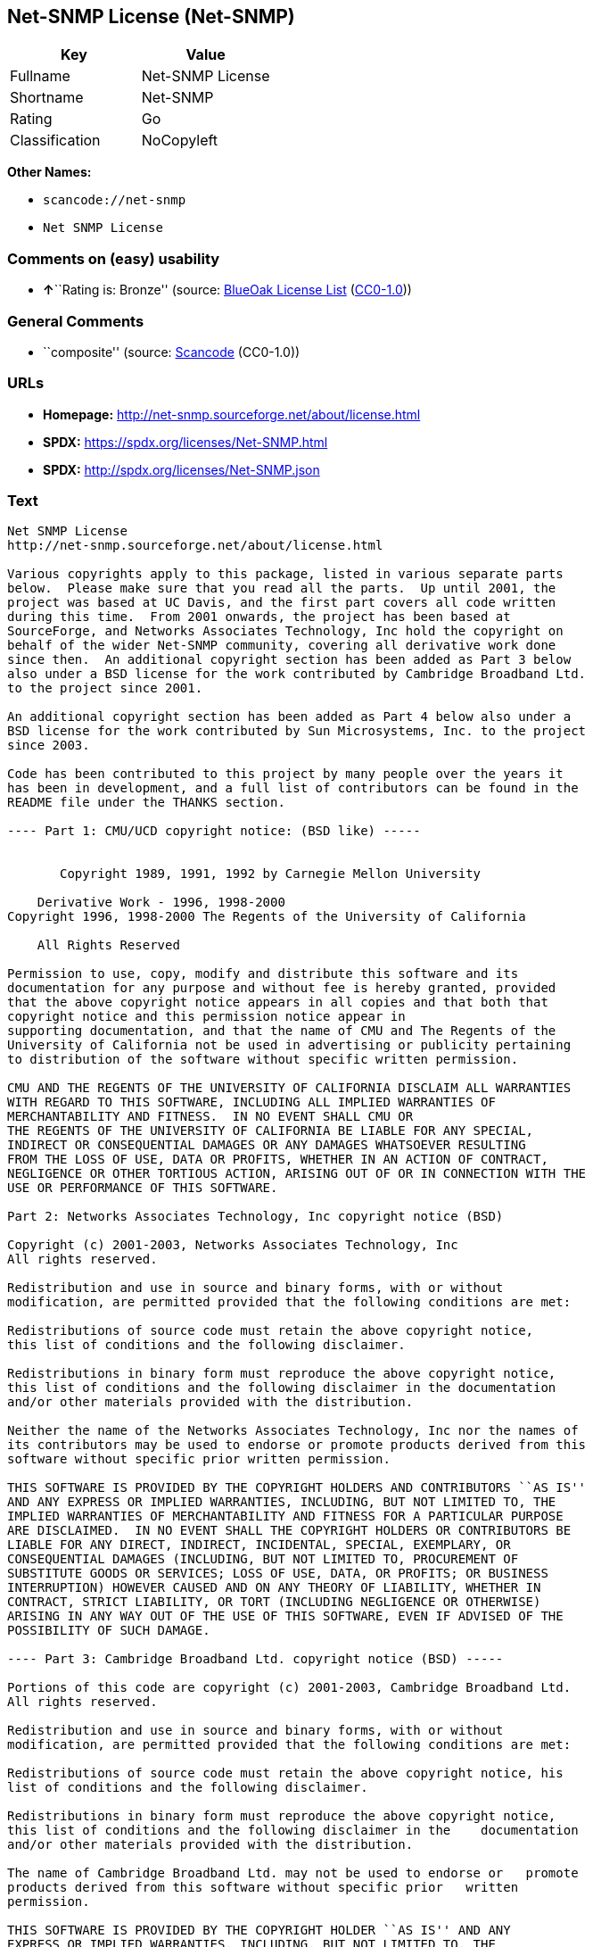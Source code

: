 == Net-SNMP License (Net-SNMP)

[cols=",",options="header",]
|===
|Key |Value
|Fullname |Net-SNMP License
|Shortname |Net-SNMP
|Rating |Go
|Classification |NoCopyleft
|===

*Other Names:*

* `scancode://net-snmp`
* `Net SNMP License`

=== Comments on (easy) usability

* **↑**``Rating is: Bronze'' (source:
https://blueoakcouncil.org/list[BlueOak License List]
(https://raw.githubusercontent.com/blueoakcouncil/blue-oak-list-npm-package/master/LICENSE[CC0-1.0]))

=== General Comments

* ``composite'' (source:
https://github.com/nexB/scancode-toolkit/blob/develop/src/licensedcode/data/licenses/net-snmp.yml[Scancode]
(CC0-1.0))

=== URLs

* *Homepage:* http://net-snmp.sourceforge.net/about/license.html
* *SPDX:* https://spdx.org/licenses/Net-SNMP.html
* *SPDX:* http://spdx.org/licenses/Net-SNMP.json

=== Text

....
Net SNMP License
http://net-snmp.sourceforge.net/about/license.html 

Various copyrights apply to this package, listed in various separate parts 
below.  Please make sure that you read all the parts.  Up until 2001, the 
project was based at UC Davis, and the first part covers all code written 
during this time.  From 2001 onwards, the project has been based at 
SourceForge, and Networks Associates Technology, Inc hold the copyright on 
behalf of the wider Net-SNMP community, covering all derivative work done 
since then.  An additional copyright section has been added as Part 3 below 
also under a BSD license for the work contributed by Cambridge Broadband Ltd. 
to the project since 2001.

An additional copyright section has been added as Part 4 below also under a 
BSD license for the work contributed by Sun Microsystems, Inc. to the project 
since 2003. 
 
Code has been contributed to this project by many people over the years it 
has been in development, and a full list of contributors can be found in the 
README file under the THANKS section. 
 
---- Part 1: CMU/UCD copyright notice: (BSD like) ----- 
 
 
       Copyright 1989, 1991, 1992 by Carnegie Mellon University 
 
    Derivative Work - 1996, 1998-2000 
Copyright 1996, 1998-2000 The Regents of the University of California 
 
    All Rights Reserved 
 
Permission to use, copy, modify and distribute this software and its 
documentation for any purpose and without fee is hereby granted, provided 
that the above copyright notice appears in all copies and that both that 
copyright notice and this permission notice appear in 
supporting documentation, and that the name of CMU and The Regents of the 
University of California not be used in advertising or publicity pertaining 
to distribution of the software without specific written permission. 
 
CMU AND THE REGENTS OF THE UNIVERSITY OF CALIFORNIA DISCLAIM ALL WARRANTIES 
WITH REGARD TO THIS SOFTWARE, INCLUDING ALL IMPLIED WARRANTIES OF 
MERCHANTABILITY AND FITNESS.  IN NO EVENT SHALL CMU OR 
THE REGENTS OF THE UNIVERSITY OF CALIFORNIA BE LIABLE FOR ANY SPECIAL, 
INDIRECT OR CONSEQUENTIAL DAMAGES OR ANY DAMAGES WHATSOEVER RESULTING 
FROM THE LOSS OF USE, DATA OR PROFITS, WHETHER IN AN ACTION OF CONTRACT, 
NEGLIGENCE OR OTHER TORTIOUS ACTION, ARISING OUT OF OR IN CONNECTION WITH THE 
USE OR PERFORMANCE OF THIS SOFTWARE. 
 
Part 2: Networks Associates Technology, Inc copyright notice (BSD)  
 
Copyright (c) 2001-2003, Networks Associates Technology, Inc 
All rights reserved. 
  
Redistribution and use in source and binary forms, with or without 
modification, are permitted provided that the following conditions are met: 
  
Redistributions of source code must retain the above copyright notice, 
this list of conditions and the following disclaimer. 
  
Redistributions in binary form must reproduce the above copyright notice, 
this list of conditions and the following disclaimer in the documentation 
and/or other materials provided with the distribution. 
  
Neither the name of the Networks Associates Technology, Inc nor the names of 
its contributors may be used to endorse or promote products derived from this 
software without specific prior written permission. 
  
THIS SOFTWARE IS PROVIDED BY THE COPYRIGHT HOLDERS AND CONTRIBUTORS ``AS IS'' 
AND ANY EXPRESS OR IMPLIED WARRANTIES, INCLUDING, BUT NOT LIMITED TO, THE 
IMPLIED WARRANTIES OF MERCHANTABILITY AND FITNESS FOR A PARTICULAR PURPOSE 
ARE DISCLAIMED.  IN NO EVENT SHALL THE COPYRIGHT HOLDERS OR CONTRIBUTORS BE 
LIABLE FOR ANY DIRECT, INDIRECT, INCIDENTAL, SPECIAL, EXEMPLARY, OR 
CONSEQUENTIAL DAMAGES (INCLUDING, BUT NOT LIMITED TO, PROCUREMENT OF 
SUBSTITUTE GOODS OR SERVICES; LOSS OF USE, DATA, OR PROFITS; OR BUSINESS 
INTERRUPTION) HOWEVER CAUSED AND ON ANY THEORY OF LIABILITY, WHETHER IN 
CONTRACT, STRICT LIABILITY, OR TORT (INCLUDING NEGLIGENCE OR OTHERWISE) 
ARISING IN ANY WAY OUT OF THE USE OF THIS SOFTWARE, EVEN IF ADVISED OF THE 
POSSIBILITY OF SUCH DAMAGE. 
 
---- Part 3: Cambridge Broadband Ltd. copyright notice (BSD) ----- 
 
Portions of this code are copyright (c) 2001-2003, Cambridge Broadband Ltd. 
All rights reserved. 
  
Redistribution and use in source and binary forms, with or without 
modification, are permitted provided that the following conditions are met: 
  
Redistributions of source code must retain the above copyright notice, his 
list of conditions and the following disclaimer. 
  
Redistributions in binary form must reproduce the above copyright notice, 
this list of conditions and the following disclaimer in the    documentation 
and/or other materials provided with the distribution. 
  
The name of Cambridge Broadband Ltd. may not be used to endorse or   promote 
products derived from this software without specific prior   written 
permission. 
  
THIS SOFTWARE IS PROVIDED BY THE COPYRIGHT HOLDER ``AS IS'' AND ANY 
EXPRESS OR IMPLIED WARRANTIES, INCLUDING, BUT NOT LIMITED TO, THE 
IMPLIED WARRANTIES OF MERCHANTABILITY AND FITNESS FOR A PARTICULAR 
PURPOSE ARE DISCLAIMED.  IN NO EVENT SHALL THE COPYRIGHT HOLDER BE 
LIABLE FOR ANY DIRECT, INDIRECT, INCIDENTAL, SPECIAL, EXEMPLARY, OR 
CONSEQUENTIAL DAMAGES (INCLUDING, BUT NOT LIMITED TO, PROCUREMENT OF 
SUBSTITUTE GOODS OR SERVICES; LOSS OF USE, DATA, OR PROFITS; OR 
BUSINESS INTERRUPTION) HOWEVER CAUSED AND ON ANY THEORY OF LIABILITY, 
WHETHER IN CONTRACT, STRICT LIABILITY, OR TORT (INCLUDING NEGLIGENCE 
OR OTHERWISE) ARISING IN ANY WAY OUT OF THE USE OF THIS SOFTWARE, EVEN 
IF ADVISED OF THE POSSIBILITY OF SUCH DAMAGE. 
 
---- Part 4: Sun Microsystems, Inc. copyright notice (BSD) ----- 
 
Copyright © 2003 Sun Microsystems, Inc., 4150 Network Circle, Santa Clara, 
California 95054, U.S.A. All rights reserved. 
 
Use is subject to license terms below. 
 
This distribution may include materials developed by third parties. 
 
Sun, Sun Microsystems, the Sun logo and Solaris are trademarks or registered 
trademarks of Sun Microsystems, Inc. in the U.S. and other countries. 
 
Redistribution and use in source and binary forms, with or without 
modification, are permitted provided that the following conditions are met: 
 
Redistributions of source code must retain the above copyright notice, this 
list of conditions and the following disclaimer. 
 
Redistributions in binary form must reproduce the above copyright   notice, 
this list of conditions and the following disclaimer in the    documentation 
and/or other materials provided with the distribution. 
 
Neither the name of the Sun Microsystems, Inc. nor the names of its 
contributors may be used to endorse or promote products derived from this 
software without specific prior written permission. 
 
THIS SOFTWARE IS PROVIDED BY THE COPYRIGHT HOLDERS AND CONTRIBUTORS ``AS IS'' 
AND ANY EXPRESS OR IMPLIED WARRANTIES, INCLUDING, BUT NOT LIMITED TO, THE 
IMPLIED WARRANTIES OF MERCHANTABILITY AND FITNESS FOR A PARTICULAR PURPOSE 
ARE DISCLAIMED.  IN NO EVENT SHALL THE COPYRIGHT HOLDERS OR CONTRIBUTORS BE 
LIABLE FOR ANY DIRECT, INDIRECT, INCIDENTAL, SPECIAL, EXEMPLARY, OR 
CONSEQUENTIAL DAMAGES (INCLUDING, BUT NOT LIMITED TO, PROCUREMENT OF 
SUBSTITUTE GOODS OR SERVICES; LOSS OF USE, DATA, OR PROFITS; OR BUSINESS 
INTERRUPTION) HOWEVER CAUSED AND ON ANY THEORY OF LIABILITY, WHETHER IN 
CONTRACT, STRICT LIABILITY, OR TORT (INCLUDING NEGLIGENCE OR OTHERWISE) 
ARISING IN ANY WAY OUT OF THE USE OF THIS SOFTWARE, EVEN IF ADVISED OF THE 
POSSIBILITY OF SUCH DAMAGE. 
 
---- Part 5: Sparta, Inc copyright notice (BSD) ----- 
 
Copyright (c) 2003-2006, Sparta, Inc 
All rights reserved. 
  
Redistribution and use in source and binary forms, with or without 
modification, are permitted provided that the following conditions are met: 
  
Redistributions of source code must retain the above copyright notice,  this 
list of conditions and the following disclaimer. 
  
Redistributions in binary form must reproduce the above copyright   notice, 
this list of conditions and the following disclaimer in the    documentation 
and/or other materials provided with the distribution. 
  
Neither the name of Sparta, Inc nor the names of its contributors may  be 
used to endorse or promote products derived from this software    without 
specific prior written permission. 
  
THIS SOFTWARE IS PROVIDED BY THE COPYRIGHT HOLDERS AND CONTRIBUTORS ``AS IS'' 
AND ANY EXPRESS OR IMPLIED WARRANTIES, INCLUDING, BUT NOT LIMITED TO, THE 
IMPLIED WARRANTIES OF MERCHANTABILITY AND FITNESS FOR A PARTICULAR PURPOSE 
ARE DISCLAIMED.  IN NO EVENT SHALL THE COPYRIGHT HOLDERS OR CONTRIBUTORS BE 
LIABLE FOR ANY DIRECT, INDIRECT, INCIDENTAL, SPECIAL, EXEMPLARY, OR 
CONSEQUENTIAL DAMAGES (INCLUDING, BUT NOT LIMITED TO, PROCUREMENT OF 
SUBSTITUTE GOODS OR SERVICES; LOSS OF USE, DATA, OR PROFITS; OR BUSINESS 
INTERRUPTION) HOWEVER CAUSED AND ON ANY THEORY OF LIABILITY, WHETHER IN 
CONTRACT, STRICT LIABILITY, OR TORT (INCLUDING NEGLIGENCE OR OTHERWISE) 
ARISING IN ANY WAY OUT OF THE USE OF THIS SOFTWARE, EVEN IF ADVISED OF THE 
POSSIBILITY OF SUCH DAMAGE. 
 
---- Part 6: Cisco/BUPTNIC copyright notice (BSD) ----- 
 
Copyright (c) 2004, Cisco, Inc and Information Network Center of Beijing 
University of Posts and Telecommunications. 
All rights reserved. 
  
Redistribution and use in source and binary forms, with or without 
modification, are permitted provided that the following conditions are met: 
  
Redistributions of source code must retain the above copyright notice, this 
list of conditions and the following disclaimer. 
  
Redistributions in binary form must reproduce the above copyright    notice, 
this list of conditions and the following disclaimer in the   documentation 
and/or other materials provided with the distribution. 
  
Neither the name of Cisco, Inc, Beijing University of Posts and 
Telecommunications, nor the names of their contributors may be used to 
endorse or promote products derived from this software without specific prior 
written permission. 
  
THIS SOFTWARE IS PROVIDED BY THE COPYRIGHT HOLDERS AND CONTRIBUTORS ``AS IS'' 
AND ANY EXPRESS OR IMPLIED WARRANTIES, INCLUDING, BUT NOT LIMITED TO, THE 
IMPLIED WARRANTIES OF MERCHANTABILITY AND FITNESS FOR A PARTICULAR PURPOSE 
ARE DISCLAIMED.  IN NO EVENT SHALL THE COPYRIGHT HOLDERS OR CONTRIBUTORS BE 
LIABLE FOR ANY DIRECT, INDIRECT, INCIDENTAL, SPECIAL, EXEMPLARY, OR 
CONSEQUENTIAL DAMAGES (INCLUDING, BUT NOT LIMITED TO, PROCUREMENT OF 
SUBSTITUTE GOODS OR SERVICES; LOSS OF USE, DATA, OR PROFITS; OR BUSINESS 
INTERRUPTION) HOWEVER CAUSED AND ON ANY THEORY OF LIABILITY, WHETHER IN 
CONTRACT, STRICT LIABILITY, OR TORT (INCLUDING NEGLIGENCE OR OTHERWISE) 
ARISING IN ANY WAY OUT OF THE USE OF THIS SOFTWARE, EVEN IF ADVISED OF THE 
POSSIBILITY OF SUCH DAMAGE. 
 
---- Part 7: Fabasoft R&D Software GmbH & Co KG copyright notice (BSD) ----- 
 
Copyright (c) Fabasoft R&D Software GmbH & Co KG, 2003 
oss@fabasoft.com 
Author: Bernhard Penz  
 
Redistribution and use in source and binary forms, with or without 
modification, are permitted provided that the following conditions are met: 
  
Redistributions of source code must retain the above copyright notice, this 
list of conditions and the following disclaimer. 
  
Redistributions in binary form must reproduce the above copyright    notice, 
this list of conditions and the following disclaimer in the   documentation 
and/or other materials provided with the distribution. 
 
The name of Fabasoft R&D Software GmbH & Co KG or any of its subsidiaries, 
brand or product names may not be used to endorse or promote products derived 
from this software without specific prior written permission. 
 
THIS SOFTWARE IS PROVIDED BY THE COPYRIGHT HOLDER ``AS IS'' AND ANY 
EXPRESS OR IMPLIED WARRANTIES, INCLUDING, BUT NOT LIMITED TO, THE 
IMPLIED WARRANTIES OF MERCHANTABILITY AND FITNESS FOR A PARTICULAR 
PURPOSE ARE DISCLAIMED.  IN NO EVENT SHALL THE COPYRIGHT HOLDER BE 
LIABLE FOR ANY DIRECT, INDIRECT, INCIDENTAL, SPECIAL, EXEMPLARY, OR 
CONSEQUENTIAL DAMAGES (INCLUDING, BUT NOT LIMITED TO, PROCUREMENT OF 
SUBSTITUTE GOODS OR SERVICES; LOSS OF USE, DATA, OR PROFITS; OR 
BUSINESS INTERRUPTION) HOWEVER CAUSED AND ON ANY THEORY OF LIABILITY, 
WHETHER IN CONTRACT, STRICT LIABILITY, OR TORT (INCLUDING NEGLIGENCE 
OR OTHERWISE) ARISING IN ANY WAY OUT OF THE USE OF THIS SOFTWARE, EVEN 
IF ADVISED OF THE POSSIBILITY OF SUCH DAMAGE.
....

'''''

=== Raw Data

==== Facts

* LicenseName
* https://blueoakcouncil.org/list[BlueOak License List]
(https://raw.githubusercontent.com/blueoakcouncil/blue-oak-list-npm-package/master/LICENSE[CC0-1.0])
* https://spdx.org/licenses/Net-SNMP.html[SPDX] (all data [in this
repository] is generated)
* https://github.com/nexB/scancode-toolkit/blob/develop/src/licensedcode/data/licenses/net-snmp.yml[Scancode]
(CC0-1.0)

==== Raw JSON

....
{
    "__impliedNames": [
        "Net-SNMP",
        "Net-SNMP License",
        "scancode://net-snmp",
        "Net SNMP License"
    ],
    "__impliedId": "Net-SNMP",
    "__impliedComments": [
        [
            "Scancode",
            [
                "composite"
            ]
        ]
    ],
    "facts": {
        "LicenseName": {
            "implications": {
                "__impliedNames": [
                    "Net-SNMP"
                ],
                "__impliedId": "Net-SNMP"
            },
            "shortname": "Net-SNMP",
            "otherNames": []
        },
        "SPDX": {
            "isSPDXLicenseDeprecated": false,
            "spdxFullName": "Net-SNMP License",
            "spdxDetailsURL": "http://spdx.org/licenses/Net-SNMP.json",
            "_sourceURL": "https://spdx.org/licenses/Net-SNMP.html",
            "spdxLicIsOSIApproved": false,
            "spdxSeeAlso": [
                "http://net-snmp.sourceforge.net/about/license.html"
            ],
            "_implications": {
                "__impliedNames": [
                    "Net-SNMP",
                    "Net-SNMP License"
                ],
                "__impliedId": "Net-SNMP",
                "__isOsiApproved": false,
                "__impliedURLs": [
                    [
                        "SPDX",
                        "http://spdx.org/licenses/Net-SNMP.json"
                    ],
                    [
                        null,
                        "http://net-snmp.sourceforge.net/about/license.html"
                    ]
                ]
            },
            "spdxLicenseId": "Net-SNMP"
        },
        "Scancode": {
            "otherUrls": null,
            "homepageUrl": "http://net-snmp.sourceforge.net/about/license.html",
            "shortName": "Net SNMP License",
            "textUrls": null,
            "text": "Net SNMP License\nhttp://net-snmp.sourceforge.net/about/license.html \n\nVarious copyrights apply to this package, listed in various separate parts \nbelow.  Please make sure that you read all the parts.  Up until 2001, the \nproject was based at UC Davis, and the first part covers all code written \nduring this time.  From 2001 onwards, the project has been based at \nSourceForge, and Networks Associates Technology, Inc hold the copyright on \nbehalf of the wider Net-SNMP community, covering all derivative work done \nsince then.  An additional copyright section has been added as Part 3 below \nalso under a BSD license for the work contributed by Cambridge Broadband Ltd. \nto the project since 2001.\n\nAn additional copyright section has been added as Part 4 below also under a \nBSD license for the work contributed by Sun Microsystems, Inc. to the project \nsince 2003. \n \nCode has been contributed to this project by many people over the years it \nhas been in development, and a full list of contributors can be found in the \nREADME file under the THANKS section. \n \n---- Part 1: CMU/UCD copyright notice: (BSD like) ----- \n \n \n       Copyright 1989, 1991, 1992 by Carnegie Mellon University \n \n    Derivative Work - 1996, 1998-2000 \nCopyright 1996, 1998-2000 The Regents of the University of California \n \n    All Rights Reserved \n \nPermission to use, copy, modify and distribute this software and its \ndocumentation for any purpose and without fee is hereby granted, provided \nthat the above copyright notice appears in all copies and that both that \ncopyright notice and this permission notice appear in \nsupporting documentation, and that the name of CMU and The Regents of the \nUniversity of California not be used in advertising or publicity pertaining \nto distribution of the software without specific written permission. \n \nCMU AND THE REGENTS OF THE UNIVERSITY OF CALIFORNIA DISCLAIM ALL WARRANTIES \nWITH REGARD TO THIS SOFTWARE, INCLUDING ALL IMPLIED WARRANTIES OF \nMERCHANTABILITY AND FITNESS.  IN NO EVENT SHALL CMU OR \nTHE REGENTS OF THE UNIVERSITY OF CALIFORNIA BE LIABLE FOR ANY SPECIAL, \nINDIRECT OR CONSEQUENTIAL DAMAGES OR ANY DAMAGES WHATSOEVER RESULTING \nFROM THE LOSS OF USE, DATA OR PROFITS, WHETHER IN AN ACTION OF CONTRACT, \nNEGLIGENCE OR OTHER TORTIOUS ACTION, ARISING OUT OF OR IN CONNECTION WITH THE \nUSE OR PERFORMANCE OF THIS SOFTWARE. \n \nPart 2: Networks Associates Technology, Inc copyright notice (BSD)  \n \nCopyright (c) 2001-2003, Networks Associates Technology, Inc \nAll rights reserved. \n  \nRedistribution and use in source and binary forms, with or without \nmodification, are permitted provided that the following conditions are met: \n  \nRedistributions of source code must retain the above copyright notice, \nthis list of conditions and the following disclaimer. \n  \nRedistributions in binary form must reproduce the above copyright notice, \nthis list of conditions and the following disclaimer in the documentation \nand/or other materials provided with the distribution. \n  \nNeither the name of the Networks Associates Technology, Inc nor the names of \nits contributors may be used to endorse or promote products derived from this \nsoftware without specific prior written permission. \n  \nTHIS SOFTWARE IS PROVIDED BY THE COPYRIGHT HOLDERS AND CONTRIBUTORS ``AS IS'' \nAND ANY EXPRESS OR IMPLIED WARRANTIES, INCLUDING, BUT NOT LIMITED TO, THE \nIMPLIED WARRANTIES OF MERCHANTABILITY AND FITNESS FOR A PARTICULAR PURPOSE \nARE DISCLAIMED.  IN NO EVENT SHALL THE COPYRIGHT HOLDERS OR CONTRIBUTORS BE \nLIABLE FOR ANY DIRECT, INDIRECT, INCIDENTAL, SPECIAL, EXEMPLARY, OR \nCONSEQUENTIAL DAMAGES (INCLUDING, BUT NOT LIMITED TO, PROCUREMENT OF \nSUBSTITUTE GOODS OR SERVICES; LOSS OF USE, DATA, OR PROFITS; OR BUSINESS \nINTERRUPTION) HOWEVER CAUSED AND ON ANY THEORY OF LIABILITY, WHETHER IN \nCONTRACT, STRICT LIABILITY, OR TORT (INCLUDING NEGLIGENCE OR OTHERWISE) \nARISING IN ANY WAY OUT OF THE USE OF THIS SOFTWARE, EVEN IF ADVISED OF THE \nPOSSIBILITY OF SUCH DAMAGE. \n \n---- Part 3: Cambridge Broadband Ltd. copyright notice (BSD) ----- \n \nPortions of this code are copyright (c) 2001-2003, Cambridge Broadband Ltd. \nAll rights reserved. \n  \nRedistribution and use in source and binary forms, with or without \nmodification, are permitted provided that the following conditions are met: \n  \nRedistributions of source code must retain the above copyright notice, his \nlist of conditions and the following disclaimer. \n  \nRedistributions in binary form must reproduce the above copyright notice, \nthis list of conditions and the following disclaimer in the    documentation \nand/or other materials provided with the distribution. \n  \nThe name of Cambridge Broadband Ltd. may not be used to endorse or   promote \nproducts derived from this software without specific prior   written \npermission. \n  \nTHIS SOFTWARE IS PROVIDED BY THE COPYRIGHT HOLDER ``AS IS'' AND ANY \nEXPRESS OR IMPLIED WARRANTIES, INCLUDING, BUT NOT LIMITED TO, THE \nIMPLIED WARRANTIES OF MERCHANTABILITY AND FITNESS FOR A PARTICULAR \nPURPOSE ARE DISCLAIMED.  IN NO EVENT SHALL THE COPYRIGHT HOLDER BE \nLIABLE FOR ANY DIRECT, INDIRECT, INCIDENTAL, SPECIAL, EXEMPLARY, OR \nCONSEQUENTIAL DAMAGES (INCLUDING, BUT NOT LIMITED TO, PROCUREMENT OF \nSUBSTITUTE GOODS OR SERVICES; LOSS OF USE, DATA, OR PROFITS; OR \nBUSINESS INTERRUPTION) HOWEVER CAUSED AND ON ANY THEORY OF LIABILITY, \nWHETHER IN CONTRACT, STRICT LIABILITY, OR TORT (INCLUDING NEGLIGENCE \nOR OTHERWISE) ARISING IN ANY WAY OUT OF THE USE OF THIS SOFTWARE, EVEN \nIF ADVISED OF THE POSSIBILITY OF SUCH DAMAGE. \n \n---- Part 4: Sun Microsystems, Inc. copyright notice (BSD) ----- \n \nCopyright Â© 2003 Sun Microsystems, Inc., 4150 Network Circle, Santa Clara, \nCalifornia 95054, U.S.A. All rights reserved. \n \nUse is subject to license terms below. \n \nThis distribution may include materials developed by third parties. \n \nSun, Sun Microsystems, the Sun logo and Solaris are trademarks or registered \ntrademarks of Sun Microsystems, Inc. in the U.S. and other countries. \n \nRedistribution and use in source and binary forms, with or without \nmodification, are permitted provided that the following conditions are met: \n \nRedistributions of source code must retain the above copyright notice, this \nlist of conditions and the following disclaimer. \n \nRedistributions in binary form must reproduce the above copyright   notice, \nthis list of conditions and the following disclaimer in the    documentation \nand/or other materials provided with the distribution. \n \nNeither the name of the Sun Microsystems, Inc. nor the names of its \ncontributors may be used to endorse or promote products derived from this \nsoftware without specific prior written permission. \n \nTHIS SOFTWARE IS PROVIDED BY THE COPYRIGHT HOLDERS AND CONTRIBUTORS ``AS IS'' \nAND ANY EXPRESS OR IMPLIED WARRANTIES, INCLUDING, BUT NOT LIMITED TO, THE \nIMPLIED WARRANTIES OF MERCHANTABILITY AND FITNESS FOR A PARTICULAR PURPOSE \nARE DISCLAIMED.  IN NO EVENT SHALL THE COPYRIGHT HOLDERS OR CONTRIBUTORS BE \nLIABLE FOR ANY DIRECT, INDIRECT, INCIDENTAL, SPECIAL, EXEMPLARY, OR \nCONSEQUENTIAL DAMAGES (INCLUDING, BUT NOT LIMITED TO, PROCUREMENT OF \nSUBSTITUTE GOODS OR SERVICES; LOSS OF USE, DATA, OR PROFITS; OR BUSINESS \nINTERRUPTION) HOWEVER CAUSED AND ON ANY THEORY OF LIABILITY, WHETHER IN \nCONTRACT, STRICT LIABILITY, OR TORT (INCLUDING NEGLIGENCE OR OTHERWISE) \nARISING IN ANY WAY OUT OF THE USE OF THIS SOFTWARE, EVEN IF ADVISED OF THE \nPOSSIBILITY OF SUCH DAMAGE. \n \n---- Part 5: Sparta, Inc copyright notice (BSD) ----- \n \nCopyright (c) 2003-2006, Sparta, Inc \nAll rights reserved. \n  \nRedistribution and use in source and binary forms, with or without \nmodification, are permitted provided that the following conditions are met: \n  \nRedistributions of source code must retain the above copyright notice,  this \nlist of conditions and the following disclaimer. \n  \nRedistributions in binary form must reproduce the above copyright   notice, \nthis list of conditions and the following disclaimer in the    documentation \nand/or other materials provided with the distribution. \n  \nNeither the name of Sparta, Inc nor the names of its contributors may  be \nused to endorse or promote products derived from this software    without \nspecific prior written permission. \n  \nTHIS SOFTWARE IS PROVIDED BY THE COPYRIGHT HOLDERS AND CONTRIBUTORS ``AS IS'' \nAND ANY EXPRESS OR IMPLIED WARRANTIES, INCLUDING, BUT NOT LIMITED TO, THE \nIMPLIED WARRANTIES OF MERCHANTABILITY AND FITNESS FOR A PARTICULAR PURPOSE \nARE DISCLAIMED.  IN NO EVENT SHALL THE COPYRIGHT HOLDERS OR CONTRIBUTORS BE \nLIABLE FOR ANY DIRECT, INDIRECT, INCIDENTAL, SPECIAL, EXEMPLARY, OR \nCONSEQUENTIAL DAMAGES (INCLUDING, BUT NOT LIMITED TO, PROCUREMENT OF \nSUBSTITUTE GOODS OR SERVICES; LOSS OF USE, DATA, OR PROFITS; OR BUSINESS \nINTERRUPTION) HOWEVER CAUSED AND ON ANY THEORY OF LIABILITY, WHETHER IN \nCONTRACT, STRICT LIABILITY, OR TORT (INCLUDING NEGLIGENCE OR OTHERWISE) \nARISING IN ANY WAY OUT OF THE USE OF THIS SOFTWARE, EVEN IF ADVISED OF THE \nPOSSIBILITY OF SUCH DAMAGE. \n \n---- Part 6: Cisco/BUPTNIC copyright notice (BSD) ----- \n \nCopyright (c) 2004, Cisco, Inc and Information Network Center of Beijing \nUniversity of Posts and Telecommunications. \nAll rights reserved. \n  \nRedistribution and use in source and binary forms, with or without \nmodification, are permitted provided that the following conditions are met: \n  \nRedistributions of source code must retain the above copyright notice, this \nlist of conditions and the following disclaimer. \n  \nRedistributions in binary form must reproduce the above copyright    notice, \nthis list of conditions and the following disclaimer in the   documentation \nand/or other materials provided with the distribution. \n  \nNeither the name of Cisco, Inc, Beijing University of Posts and \nTelecommunications, nor the names of their contributors may be used to \nendorse or promote products derived from this software without specific prior \nwritten permission. \n  \nTHIS SOFTWARE IS PROVIDED BY THE COPYRIGHT HOLDERS AND CONTRIBUTORS ``AS IS'' \nAND ANY EXPRESS OR IMPLIED WARRANTIES, INCLUDING, BUT NOT LIMITED TO, THE \nIMPLIED WARRANTIES OF MERCHANTABILITY AND FITNESS FOR A PARTICULAR PURPOSE \nARE DISCLAIMED.  IN NO EVENT SHALL THE COPYRIGHT HOLDERS OR CONTRIBUTORS BE \nLIABLE FOR ANY DIRECT, INDIRECT, INCIDENTAL, SPECIAL, EXEMPLARY, OR \nCONSEQUENTIAL DAMAGES (INCLUDING, BUT NOT LIMITED TO, PROCUREMENT OF \nSUBSTITUTE GOODS OR SERVICES; LOSS OF USE, DATA, OR PROFITS; OR BUSINESS \nINTERRUPTION) HOWEVER CAUSED AND ON ANY THEORY OF LIABILITY, WHETHER IN \nCONTRACT, STRICT LIABILITY, OR TORT (INCLUDING NEGLIGENCE OR OTHERWISE) \nARISING IN ANY WAY OUT OF THE USE OF THIS SOFTWARE, EVEN IF ADVISED OF THE \nPOSSIBILITY OF SUCH DAMAGE. \n \n---- Part 7: Fabasoft R&D Software GmbH & Co KG copyright notice (BSD) ----- \n \nCopyright (c) Fabasoft R&D Software GmbH & Co KG, 2003 \noss@fabasoft.com \nAuthor: Bernhard Penz  \n \nRedistribution and use in source and binary forms, with or without \nmodification, are permitted provided that the following conditions are met: \n  \nRedistributions of source code must retain the above copyright notice, this \nlist of conditions and the following disclaimer. \n  \nRedistributions in binary form must reproduce the above copyright    notice, \nthis list of conditions and the following disclaimer in the   documentation \nand/or other materials provided with the distribution. \n \nThe name of Fabasoft R&D Software GmbH & Co KG or any of its subsidiaries, \nbrand or product names may not be used to endorse or promote products derived \nfrom this software without specific prior written permission. \n \nTHIS SOFTWARE IS PROVIDED BY THE COPYRIGHT HOLDER ``AS IS'' AND ANY \nEXPRESS OR IMPLIED WARRANTIES, INCLUDING, BUT NOT LIMITED TO, THE \nIMPLIED WARRANTIES OF MERCHANTABILITY AND FITNESS FOR A PARTICULAR \nPURPOSE ARE DISCLAIMED.  IN NO EVENT SHALL THE COPYRIGHT HOLDER BE \nLIABLE FOR ANY DIRECT, INDIRECT, INCIDENTAL, SPECIAL, EXEMPLARY, OR \nCONSEQUENTIAL DAMAGES (INCLUDING, BUT NOT LIMITED TO, PROCUREMENT OF \nSUBSTITUTE GOODS OR SERVICES; LOSS OF USE, DATA, OR PROFITS; OR \nBUSINESS INTERRUPTION) HOWEVER CAUSED AND ON ANY THEORY OF LIABILITY, \nWHETHER IN CONTRACT, STRICT LIABILITY, OR TORT (INCLUDING NEGLIGENCE \nOR OTHERWISE) ARISING IN ANY WAY OUT OF THE USE OF THIS SOFTWARE, EVEN \nIF ADVISED OF THE POSSIBILITY OF SUCH DAMAGE.",
            "category": "Permissive",
            "osiUrl": null,
            "owner": "Net-SNMP",
            "_sourceURL": "https://github.com/nexB/scancode-toolkit/blob/develop/src/licensedcode/data/licenses/net-snmp.yml",
            "key": "net-snmp",
            "name": "Net SNMP License",
            "spdxId": "Net-SNMP",
            "notes": "composite",
            "_implications": {
                "__impliedNames": [
                    "scancode://net-snmp",
                    "Net SNMP License",
                    "Net-SNMP"
                ],
                "__impliedId": "Net-SNMP",
                "__impliedComments": [
                    [
                        "Scancode",
                        [
                            "composite"
                        ]
                    ]
                ],
                "__impliedCopyleft": [
                    [
                        "Scancode",
                        "NoCopyleft"
                    ]
                ],
                "__calculatedCopyleft": "NoCopyleft",
                "__impliedText": "Net SNMP License\nhttp://net-snmp.sourceforge.net/about/license.html \n\nVarious copyrights apply to this package, listed in various separate parts \nbelow.  Please make sure that you read all the parts.  Up until 2001, the \nproject was based at UC Davis, and the first part covers all code written \nduring this time.  From 2001 onwards, the project has been based at \nSourceForge, and Networks Associates Technology, Inc hold the copyright on \nbehalf of the wider Net-SNMP community, covering all derivative work done \nsince then.  An additional copyright section has been added as Part 3 below \nalso under a BSD license for the work contributed by Cambridge Broadband Ltd. \nto the project since 2001.\n\nAn additional copyright section has been added as Part 4 below also under a \nBSD license for the work contributed by Sun Microsystems, Inc. to the project \nsince 2003. \n \nCode has been contributed to this project by many people over the years it \nhas been in development, and a full list of contributors can be found in the \nREADME file under the THANKS section. \n \n---- Part 1: CMU/UCD copyright notice: (BSD like) ----- \n \n \n       Copyright 1989, 1991, 1992 by Carnegie Mellon University \n \n    Derivative Work - 1996, 1998-2000 \nCopyright 1996, 1998-2000 The Regents of the University of California \n \n    All Rights Reserved \n \nPermission to use, copy, modify and distribute this software and its \ndocumentation for any purpose and without fee is hereby granted, provided \nthat the above copyright notice appears in all copies and that both that \ncopyright notice and this permission notice appear in \nsupporting documentation, and that the name of CMU and The Regents of the \nUniversity of California not be used in advertising or publicity pertaining \nto distribution of the software without specific written permission. \n \nCMU AND THE REGENTS OF THE UNIVERSITY OF CALIFORNIA DISCLAIM ALL WARRANTIES \nWITH REGARD TO THIS SOFTWARE, INCLUDING ALL IMPLIED WARRANTIES OF \nMERCHANTABILITY AND FITNESS.  IN NO EVENT SHALL CMU OR \nTHE REGENTS OF THE UNIVERSITY OF CALIFORNIA BE LIABLE FOR ANY SPECIAL, \nINDIRECT OR CONSEQUENTIAL DAMAGES OR ANY DAMAGES WHATSOEVER RESULTING \nFROM THE LOSS OF USE, DATA OR PROFITS, WHETHER IN AN ACTION OF CONTRACT, \nNEGLIGENCE OR OTHER TORTIOUS ACTION, ARISING OUT OF OR IN CONNECTION WITH THE \nUSE OR PERFORMANCE OF THIS SOFTWARE. \n \nPart 2: Networks Associates Technology, Inc copyright notice (BSD)  \n \nCopyright (c) 2001-2003, Networks Associates Technology, Inc \nAll rights reserved. \n  \nRedistribution and use in source and binary forms, with or without \nmodification, are permitted provided that the following conditions are met: \n  \nRedistributions of source code must retain the above copyright notice, \nthis list of conditions and the following disclaimer. \n  \nRedistributions in binary form must reproduce the above copyright notice, \nthis list of conditions and the following disclaimer in the documentation \nand/or other materials provided with the distribution. \n  \nNeither the name of the Networks Associates Technology, Inc nor the names of \nits contributors may be used to endorse or promote products derived from this \nsoftware without specific prior written permission. \n  \nTHIS SOFTWARE IS PROVIDED BY THE COPYRIGHT HOLDERS AND CONTRIBUTORS ``AS IS'' \nAND ANY EXPRESS OR IMPLIED WARRANTIES, INCLUDING, BUT NOT LIMITED TO, THE \nIMPLIED WARRANTIES OF MERCHANTABILITY AND FITNESS FOR A PARTICULAR PURPOSE \nARE DISCLAIMED.  IN NO EVENT SHALL THE COPYRIGHT HOLDERS OR CONTRIBUTORS BE \nLIABLE FOR ANY DIRECT, INDIRECT, INCIDENTAL, SPECIAL, EXEMPLARY, OR \nCONSEQUENTIAL DAMAGES (INCLUDING, BUT NOT LIMITED TO, PROCUREMENT OF \nSUBSTITUTE GOODS OR SERVICES; LOSS OF USE, DATA, OR PROFITS; OR BUSINESS \nINTERRUPTION) HOWEVER CAUSED AND ON ANY THEORY OF LIABILITY, WHETHER IN \nCONTRACT, STRICT LIABILITY, OR TORT (INCLUDING NEGLIGENCE OR OTHERWISE) \nARISING IN ANY WAY OUT OF THE USE OF THIS SOFTWARE, EVEN IF ADVISED OF THE \nPOSSIBILITY OF SUCH DAMAGE. \n \n---- Part 3: Cambridge Broadband Ltd. copyright notice (BSD) ----- \n \nPortions of this code are copyright (c) 2001-2003, Cambridge Broadband Ltd. \nAll rights reserved. \n  \nRedistribution and use in source and binary forms, with or without \nmodification, are permitted provided that the following conditions are met: \n  \nRedistributions of source code must retain the above copyright notice, his \nlist of conditions and the following disclaimer. \n  \nRedistributions in binary form must reproduce the above copyright notice, \nthis list of conditions and the following disclaimer in the    documentation \nand/or other materials provided with the distribution. \n  \nThe name of Cambridge Broadband Ltd. may not be used to endorse or   promote \nproducts derived from this software without specific prior   written \npermission. \n  \nTHIS SOFTWARE IS PROVIDED BY THE COPYRIGHT HOLDER ``AS IS'' AND ANY \nEXPRESS OR IMPLIED WARRANTIES, INCLUDING, BUT NOT LIMITED TO, THE \nIMPLIED WARRANTIES OF MERCHANTABILITY AND FITNESS FOR A PARTICULAR \nPURPOSE ARE DISCLAIMED.  IN NO EVENT SHALL THE COPYRIGHT HOLDER BE \nLIABLE FOR ANY DIRECT, INDIRECT, INCIDENTAL, SPECIAL, EXEMPLARY, OR \nCONSEQUENTIAL DAMAGES (INCLUDING, BUT NOT LIMITED TO, PROCUREMENT OF \nSUBSTITUTE GOODS OR SERVICES; LOSS OF USE, DATA, OR PROFITS; OR \nBUSINESS INTERRUPTION) HOWEVER CAUSED AND ON ANY THEORY OF LIABILITY, \nWHETHER IN CONTRACT, STRICT LIABILITY, OR TORT (INCLUDING NEGLIGENCE \nOR OTHERWISE) ARISING IN ANY WAY OUT OF THE USE OF THIS SOFTWARE, EVEN \nIF ADVISED OF THE POSSIBILITY OF SUCH DAMAGE. \n \n---- Part 4: Sun Microsystems, Inc. copyright notice (BSD) ----- \n \nCopyright © 2003 Sun Microsystems, Inc., 4150 Network Circle, Santa Clara, \nCalifornia 95054, U.S.A. All rights reserved. \n \nUse is subject to license terms below. \n \nThis distribution may include materials developed by third parties. \n \nSun, Sun Microsystems, the Sun logo and Solaris are trademarks or registered \ntrademarks of Sun Microsystems, Inc. in the U.S. and other countries. \n \nRedistribution and use in source and binary forms, with or without \nmodification, are permitted provided that the following conditions are met: \n \nRedistributions of source code must retain the above copyright notice, this \nlist of conditions and the following disclaimer. \n \nRedistributions in binary form must reproduce the above copyright   notice, \nthis list of conditions and the following disclaimer in the    documentation \nand/or other materials provided with the distribution. \n \nNeither the name of the Sun Microsystems, Inc. nor the names of its \ncontributors may be used to endorse or promote products derived from this \nsoftware without specific prior written permission. \n \nTHIS SOFTWARE IS PROVIDED BY THE COPYRIGHT HOLDERS AND CONTRIBUTORS ``AS IS'' \nAND ANY EXPRESS OR IMPLIED WARRANTIES, INCLUDING, BUT NOT LIMITED TO, THE \nIMPLIED WARRANTIES OF MERCHANTABILITY AND FITNESS FOR A PARTICULAR PURPOSE \nARE DISCLAIMED.  IN NO EVENT SHALL THE COPYRIGHT HOLDERS OR CONTRIBUTORS BE \nLIABLE FOR ANY DIRECT, INDIRECT, INCIDENTAL, SPECIAL, EXEMPLARY, OR \nCONSEQUENTIAL DAMAGES (INCLUDING, BUT NOT LIMITED TO, PROCUREMENT OF \nSUBSTITUTE GOODS OR SERVICES; LOSS OF USE, DATA, OR PROFITS; OR BUSINESS \nINTERRUPTION) HOWEVER CAUSED AND ON ANY THEORY OF LIABILITY, WHETHER IN \nCONTRACT, STRICT LIABILITY, OR TORT (INCLUDING NEGLIGENCE OR OTHERWISE) \nARISING IN ANY WAY OUT OF THE USE OF THIS SOFTWARE, EVEN IF ADVISED OF THE \nPOSSIBILITY OF SUCH DAMAGE. \n \n---- Part 5: Sparta, Inc copyright notice (BSD) ----- \n \nCopyright (c) 2003-2006, Sparta, Inc \nAll rights reserved. \n  \nRedistribution and use in source and binary forms, with or without \nmodification, are permitted provided that the following conditions are met: \n  \nRedistributions of source code must retain the above copyright notice,  this \nlist of conditions and the following disclaimer. \n  \nRedistributions in binary form must reproduce the above copyright   notice, \nthis list of conditions and the following disclaimer in the    documentation \nand/or other materials provided with the distribution. \n  \nNeither the name of Sparta, Inc nor the names of its contributors may  be \nused to endorse or promote products derived from this software    without \nspecific prior written permission. \n  \nTHIS SOFTWARE IS PROVIDED BY THE COPYRIGHT HOLDERS AND CONTRIBUTORS ``AS IS'' \nAND ANY EXPRESS OR IMPLIED WARRANTIES, INCLUDING, BUT NOT LIMITED TO, THE \nIMPLIED WARRANTIES OF MERCHANTABILITY AND FITNESS FOR A PARTICULAR PURPOSE \nARE DISCLAIMED.  IN NO EVENT SHALL THE COPYRIGHT HOLDERS OR CONTRIBUTORS BE \nLIABLE FOR ANY DIRECT, INDIRECT, INCIDENTAL, SPECIAL, EXEMPLARY, OR \nCONSEQUENTIAL DAMAGES (INCLUDING, BUT NOT LIMITED TO, PROCUREMENT OF \nSUBSTITUTE GOODS OR SERVICES; LOSS OF USE, DATA, OR PROFITS; OR BUSINESS \nINTERRUPTION) HOWEVER CAUSED AND ON ANY THEORY OF LIABILITY, WHETHER IN \nCONTRACT, STRICT LIABILITY, OR TORT (INCLUDING NEGLIGENCE OR OTHERWISE) \nARISING IN ANY WAY OUT OF THE USE OF THIS SOFTWARE, EVEN IF ADVISED OF THE \nPOSSIBILITY OF SUCH DAMAGE. \n \n---- Part 6: Cisco/BUPTNIC copyright notice (BSD) ----- \n \nCopyright (c) 2004, Cisco, Inc and Information Network Center of Beijing \nUniversity of Posts and Telecommunications. \nAll rights reserved. \n  \nRedistribution and use in source and binary forms, with or without \nmodification, are permitted provided that the following conditions are met: \n  \nRedistributions of source code must retain the above copyright notice, this \nlist of conditions and the following disclaimer. \n  \nRedistributions in binary form must reproduce the above copyright    notice, \nthis list of conditions and the following disclaimer in the   documentation \nand/or other materials provided with the distribution. \n  \nNeither the name of Cisco, Inc, Beijing University of Posts and \nTelecommunications, nor the names of their contributors may be used to \nendorse or promote products derived from this software without specific prior \nwritten permission. \n  \nTHIS SOFTWARE IS PROVIDED BY THE COPYRIGHT HOLDERS AND CONTRIBUTORS ``AS IS'' \nAND ANY EXPRESS OR IMPLIED WARRANTIES, INCLUDING, BUT NOT LIMITED TO, THE \nIMPLIED WARRANTIES OF MERCHANTABILITY AND FITNESS FOR A PARTICULAR PURPOSE \nARE DISCLAIMED.  IN NO EVENT SHALL THE COPYRIGHT HOLDERS OR CONTRIBUTORS BE \nLIABLE FOR ANY DIRECT, INDIRECT, INCIDENTAL, SPECIAL, EXEMPLARY, OR \nCONSEQUENTIAL DAMAGES (INCLUDING, BUT NOT LIMITED TO, PROCUREMENT OF \nSUBSTITUTE GOODS OR SERVICES; LOSS OF USE, DATA, OR PROFITS; OR BUSINESS \nINTERRUPTION) HOWEVER CAUSED AND ON ANY THEORY OF LIABILITY, WHETHER IN \nCONTRACT, STRICT LIABILITY, OR TORT (INCLUDING NEGLIGENCE OR OTHERWISE) \nARISING IN ANY WAY OUT OF THE USE OF THIS SOFTWARE, EVEN IF ADVISED OF THE \nPOSSIBILITY OF SUCH DAMAGE. \n \n---- Part 7: Fabasoft R&D Software GmbH & Co KG copyright notice (BSD) ----- \n \nCopyright (c) Fabasoft R&D Software GmbH & Co KG, 2003 \noss@fabasoft.com \nAuthor: Bernhard Penz  \n \nRedistribution and use in source and binary forms, with or without \nmodification, are permitted provided that the following conditions are met: \n  \nRedistributions of source code must retain the above copyright notice, this \nlist of conditions and the following disclaimer. \n  \nRedistributions in binary form must reproduce the above copyright    notice, \nthis list of conditions and the following disclaimer in the   documentation \nand/or other materials provided with the distribution. \n \nThe name of Fabasoft R&D Software GmbH & Co KG or any of its subsidiaries, \nbrand or product names may not be used to endorse or promote products derived \nfrom this software without specific prior written permission. \n \nTHIS SOFTWARE IS PROVIDED BY THE COPYRIGHT HOLDER ``AS IS'' AND ANY \nEXPRESS OR IMPLIED WARRANTIES, INCLUDING, BUT NOT LIMITED TO, THE \nIMPLIED WARRANTIES OF MERCHANTABILITY AND FITNESS FOR A PARTICULAR \nPURPOSE ARE DISCLAIMED.  IN NO EVENT SHALL THE COPYRIGHT HOLDER BE \nLIABLE FOR ANY DIRECT, INDIRECT, INCIDENTAL, SPECIAL, EXEMPLARY, OR \nCONSEQUENTIAL DAMAGES (INCLUDING, BUT NOT LIMITED TO, PROCUREMENT OF \nSUBSTITUTE GOODS OR SERVICES; LOSS OF USE, DATA, OR PROFITS; OR \nBUSINESS INTERRUPTION) HOWEVER CAUSED AND ON ANY THEORY OF LIABILITY, \nWHETHER IN CONTRACT, STRICT LIABILITY, OR TORT (INCLUDING NEGLIGENCE \nOR OTHERWISE) ARISING IN ANY WAY OUT OF THE USE OF THIS SOFTWARE, EVEN \nIF ADVISED OF THE POSSIBILITY OF SUCH DAMAGE.",
                "__impliedURLs": [
                    [
                        "Homepage",
                        "http://net-snmp.sourceforge.net/about/license.html"
                    ]
                ]
            }
        },
        "BlueOak License List": {
            "BlueOakRating": "Bronze",
            "url": "https://spdx.org/licenses/Net-SNMP.html",
            "isPermissive": true,
            "_sourceURL": "https://blueoakcouncil.org/list",
            "name": "Net-SNMP License",
            "id": "Net-SNMP",
            "_implications": {
                "__impliedNames": [
                    "Net-SNMP",
                    "Net-SNMP License"
                ],
                "__impliedJudgement": [
                    [
                        "BlueOak License List",
                        {
                            "tag": "PositiveJudgement",
                            "contents": "Rating is: Bronze"
                        }
                    ]
                ],
                "__impliedCopyleft": [
                    [
                        "BlueOak License List",
                        "NoCopyleft"
                    ]
                ],
                "__calculatedCopyleft": "NoCopyleft",
                "__impliedURLs": [
                    [
                        "SPDX",
                        "https://spdx.org/licenses/Net-SNMP.html"
                    ]
                ]
            }
        }
    },
    "__impliedJudgement": [
        [
            "BlueOak License List",
            {
                "tag": "PositiveJudgement",
                "contents": "Rating is: Bronze"
            }
        ]
    ],
    "__impliedCopyleft": [
        [
            "BlueOak License List",
            "NoCopyleft"
        ],
        [
            "Scancode",
            "NoCopyleft"
        ]
    ],
    "__calculatedCopyleft": "NoCopyleft",
    "__isOsiApproved": false,
    "__impliedText": "Net SNMP License\nhttp://net-snmp.sourceforge.net/about/license.html \n\nVarious copyrights apply to this package, listed in various separate parts \nbelow.  Please make sure that you read all the parts.  Up until 2001, the \nproject was based at UC Davis, and the first part covers all code written \nduring this time.  From 2001 onwards, the project has been based at \nSourceForge, and Networks Associates Technology, Inc hold the copyright on \nbehalf of the wider Net-SNMP community, covering all derivative work done \nsince then.  An additional copyright section has been added as Part 3 below \nalso under a BSD license for the work contributed by Cambridge Broadband Ltd. \nto the project since 2001.\n\nAn additional copyright section has been added as Part 4 below also under a \nBSD license for the work contributed by Sun Microsystems, Inc. to the project \nsince 2003. \n \nCode has been contributed to this project by many people over the years it \nhas been in development, and a full list of contributors can be found in the \nREADME file under the THANKS section. \n \n---- Part 1: CMU/UCD copyright notice: (BSD like) ----- \n \n \n       Copyright 1989, 1991, 1992 by Carnegie Mellon University \n \n    Derivative Work - 1996, 1998-2000 \nCopyright 1996, 1998-2000 The Regents of the University of California \n \n    All Rights Reserved \n \nPermission to use, copy, modify and distribute this software and its \ndocumentation for any purpose and without fee is hereby granted, provided \nthat the above copyright notice appears in all copies and that both that \ncopyright notice and this permission notice appear in \nsupporting documentation, and that the name of CMU and The Regents of the \nUniversity of California not be used in advertising or publicity pertaining \nto distribution of the software without specific written permission. \n \nCMU AND THE REGENTS OF THE UNIVERSITY OF CALIFORNIA DISCLAIM ALL WARRANTIES \nWITH REGARD TO THIS SOFTWARE, INCLUDING ALL IMPLIED WARRANTIES OF \nMERCHANTABILITY AND FITNESS.  IN NO EVENT SHALL CMU OR \nTHE REGENTS OF THE UNIVERSITY OF CALIFORNIA BE LIABLE FOR ANY SPECIAL, \nINDIRECT OR CONSEQUENTIAL DAMAGES OR ANY DAMAGES WHATSOEVER RESULTING \nFROM THE LOSS OF USE, DATA OR PROFITS, WHETHER IN AN ACTION OF CONTRACT, \nNEGLIGENCE OR OTHER TORTIOUS ACTION, ARISING OUT OF OR IN CONNECTION WITH THE \nUSE OR PERFORMANCE OF THIS SOFTWARE. \n \nPart 2: Networks Associates Technology, Inc copyright notice (BSD)  \n \nCopyright (c) 2001-2003, Networks Associates Technology, Inc \nAll rights reserved. \n  \nRedistribution and use in source and binary forms, with or without \nmodification, are permitted provided that the following conditions are met: \n  \nRedistributions of source code must retain the above copyright notice, \nthis list of conditions and the following disclaimer. \n  \nRedistributions in binary form must reproduce the above copyright notice, \nthis list of conditions and the following disclaimer in the documentation \nand/or other materials provided with the distribution. \n  \nNeither the name of the Networks Associates Technology, Inc nor the names of \nits contributors may be used to endorse or promote products derived from this \nsoftware without specific prior written permission. \n  \nTHIS SOFTWARE IS PROVIDED BY THE COPYRIGHT HOLDERS AND CONTRIBUTORS ``AS IS'' \nAND ANY EXPRESS OR IMPLIED WARRANTIES, INCLUDING, BUT NOT LIMITED TO, THE \nIMPLIED WARRANTIES OF MERCHANTABILITY AND FITNESS FOR A PARTICULAR PURPOSE \nARE DISCLAIMED.  IN NO EVENT SHALL THE COPYRIGHT HOLDERS OR CONTRIBUTORS BE \nLIABLE FOR ANY DIRECT, INDIRECT, INCIDENTAL, SPECIAL, EXEMPLARY, OR \nCONSEQUENTIAL DAMAGES (INCLUDING, BUT NOT LIMITED TO, PROCUREMENT OF \nSUBSTITUTE GOODS OR SERVICES; LOSS OF USE, DATA, OR PROFITS; OR BUSINESS \nINTERRUPTION) HOWEVER CAUSED AND ON ANY THEORY OF LIABILITY, WHETHER IN \nCONTRACT, STRICT LIABILITY, OR TORT (INCLUDING NEGLIGENCE OR OTHERWISE) \nARISING IN ANY WAY OUT OF THE USE OF THIS SOFTWARE, EVEN IF ADVISED OF THE \nPOSSIBILITY OF SUCH DAMAGE. \n \n---- Part 3: Cambridge Broadband Ltd. copyright notice (BSD) ----- \n \nPortions of this code are copyright (c) 2001-2003, Cambridge Broadband Ltd. \nAll rights reserved. \n  \nRedistribution and use in source and binary forms, with or without \nmodification, are permitted provided that the following conditions are met: \n  \nRedistributions of source code must retain the above copyright notice, his \nlist of conditions and the following disclaimer. \n  \nRedistributions in binary form must reproduce the above copyright notice, \nthis list of conditions and the following disclaimer in the    documentation \nand/or other materials provided with the distribution. \n  \nThe name of Cambridge Broadband Ltd. may not be used to endorse or   promote \nproducts derived from this software without specific prior   written \npermission. \n  \nTHIS SOFTWARE IS PROVIDED BY THE COPYRIGHT HOLDER ``AS IS'' AND ANY \nEXPRESS OR IMPLIED WARRANTIES, INCLUDING, BUT NOT LIMITED TO, THE \nIMPLIED WARRANTIES OF MERCHANTABILITY AND FITNESS FOR A PARTICULAR \nPURPOSE ARE DISCLAIMED.  IN NO EVENT SHALL THE COPYRIGHT HOLDER BE \nLIABLE FOR ANY DIRECT, INDIRECT, INCIDENTAL, SPECIAL, EXEMPLARY, OR \nCONSEQUENTIAL DAMAGES (INCLUDING, BUT NOT LIMITED TO, PROCUREMENT OF \nSUBSTITUTE GOODS OR SERVICES; LOSS OF USE, DATA, OR PROFITS; OR \nBUSINESS INTERRUPTION) HOWEVER CAUSED AND ON ANY THEORY OF LIABILITY, \nWHETHER IN CONTRACT, STRICT LIABILITY, OR TORT (INCLUDING NEGLIGENCE \nOR OTHERWISE) ARISING IN ANY WAY OUT OF THE USE OF THIS SOFTWARE, EVEN \nIF ADVISED OF THE POSSIBILITY OF SUCH DAMAGE. \n \n---- Part 4: Sun Microsystems, Inc. copyright notice (BSD) ----- \n \nCopyright © 2003 Sun Microsystems, Inc., 4150 Network Circle, Santa Clara, \nCalifornia 95054, U.S.A. All rights reserved. \n \nUse is subject to license terms below. \n \nThis distribution may include materials developed by third parties. \n \nSun, Sun Microsystems, the Sun logo and Solaris are trademarks or registered \ntrademarks of Sun Microsystems, Inc. in the U.S. and other countries. \n \nRedistribution and use in source and binary forms, with or without \nmodification, are permitted provided that the following conditions are met: \n \nRedistributions of source code must retain the above copyright notice, this \nlist of conditions and the following disclaimer. \n \nRedistributions in binary form must reproduce the above copyright   notice, \nthis list of conditions and the following disclaimer in the    documentation \nand/or other materials provided with the distribution. \n \nNeither the name of the Sun Microsystems, Inc. nor the names of its \ncontributors may be used to endorse or promote products derived from this \nsoftware without specific prior written permission. \n \nTHIS SOFTWARE IS PROVIDED BY THE COPYRIGHT HOLDERS AND CONTRIBUTORS ``AS IS'' \nAND ANY EXPRESS OR IMPLIED WARRANTIES, INCLUDING, BUT NOT LIMITED TO, THE \nIMPLIED WARRANTIES OF MERCHANTABILITY AND FITNESS FOR A PARTICULAR PURPOSE \nARE DISCLAIMED.  IN NO EVENT SHALL THE COPYRIGHT HOLDERS OR CONTRIBUTORS BE \nLIABLE FOR ANY DIRECT, INDIRECT, INCIDENTAL, SPECIAL, EXEMPLARY, OR \nCONSEQUENTIAL DAMAGES (INCLUDING, BUT NOT LIMITED TO, PROCUREMENT OF \nSUBSTITUTE GOODS OR SERVICES; LOSS OF USE, DATA, OR PROFITS; OR BUSINESS \nINTERRUPTION) HOWEVER CAUSED AND ON ANY THEORY OF LIABILITY, WHETHER IN \nCONTRACT, STRICT LIABILITY, OR TORT (INCLUDING NEGLIGENCE OR OTHERWISE) \nARISING IN ANY WAY OUT OF THE USE OF THIS SOFTWARE, EVEN IF ADVISED OF THE \nPOSSIBILITY OF SUCH DAMAGE. \n \n---- Part 5: Sparta, Inc copyright notice (BSD) ----- \n \nCopyright (c) 2003-2006, Sparta, Inc \nAll rights reserved. \n  \nRedistribution and use in source and binary forms, with or without \nmodification, are permitted provided that the following conditions are met: \n  \nRedistributions of source code must retain the above copyright notice,  this \nlist of conditions and the following disclaimer. \n  \nRedistributions in binary form must reproduce the above copyright   notice, \nthis list of conditions and the following disclaimer in the    documentation \nand/or other materials provided with the distribution. \n  \nNeither the name of Sparta, Inc nor the names of its contributors may  be \nused to endorse or promote products derived from this software    without \nspecific prior written permission. \n  \nTHIS SOFTWARE IS PROVIDED BY THE COPYRIGHT HOLDERS AND CONTRIBUTORS ``AS IS'' \nAND ANY EXPRESS OR IMPLIED WARRANTIES, INCLUDING, BUT NOT LIMITED TO, THE \nIMPLIED WARRANTIES OF MERCHANTABILITY AND FITNESS FOR A PARTICULAR PURPOSE \nARE DISCLAIMED.  IN NO EVENT SHALL THE COPYRIGHT HOLDERS OR CONTRIBUTORS BE \nLIABLE FOR ANY DIRECT, INDIRECT, INCIDENTAL, SPECIAL, EXEMPLARY, OR \nCONSEQUENTIAL DAMAGES (INCLUDING, BUT NOT LIMITED TO, PROCUREMENT OF \nSUBSTITUTE GOODS OR SERVICES; LOSS OF USE, DATA, OR PROFITS; OR BUSINESS \nINTERRUPTION) HOWEVER CAUSED AND ON ANY THEORY OF LIABILITY, WHETHER IN \nCONTRACT, STRICT LIABILITY, OR TORT (INCLUDING NEGLIGENCE OR OTHERWISE) \nARISING IN ANY WAY OUT OF THE USE OF THIS SOFTWARE, EVEN IF ADVISED OF THE \nPOSSIBILITY OF SUCH DAMAGE. \n \n---- Part 6: Cisco/BUPTNIC copyright notice (BSD) ----- \n \nCopyright (c) 2004, Cisco, Inc and Information Network Center of Beijing \nUniversity of Posts and Telecommunications. \nAll rights reserved. \n  \nRedistribution and use in source and binary forms, with or without \nmodification, are permitted provided that the following conditions are met: \n  \nRedistributions of source code must retain the above copyright notice, this \nlist of conditions and the following disclaimer. \n  \nRedistributions in binary form must reproduce the above copyright    notice, \nthis list of conditions and the following disclaimer in the   documentation \nand/or other materials provided with the distribution. \n  \nNeither the name of Cisco, Inc, Beijing University of Posts and \nTelecommunications, nor the names of their contributors may be used to \nendorse or promote products derived from this software without specific prior \nwritten permission. \n  \nTHIS SOFTWARE IS PROVIDED BY THE COPYRIGHT HOLDERS AND CONTRIBUTORS ``AS IS'' \nAND ANY EXPRESS OR IMPLIED WARRANTIES, INCLUDING, BUT NOT LIMITED TO, THE \nIMPLIED WARRANTIES OF MERCHANTABILITY AND FITNESS FOR A PARTICULAR PURPOSE \nARE DISCLAIMED.  IN NO EVENT SHALL THE COPYRIGHT HOLDERS OR CONTRIBUTORS BE \nLIABLE FOR ANY DIRECT, INDIRECT, INCIDENTAL, SPECIAL, EXEMPLARY, OR \nCONSEQUENTIAL DAMAGES (INCLUDING, BUT NOT LIMITED TO, PROCUREMENT OF \nSUBSTITUTE GOODS OR SERVICES; LOSS OF USE, DATA, OR PROFITS; OR BUSINESS \nINTERRUPTION) HOWEVER CAUSED AND ON ANY THEORY OF LIABILITY, WHETHER IN \nCONTRACT, STRICT LIABILITY, OR TORT (INCLUDING NEGLIGENCE OR OTHERWISE) \nARISING IN ANY WAY OUT OF THE USE OF THIS SOFTWARE, EVEN IF ADVISED OF THE \nPOSSIBILITY OF SUCH DAMAGE. \n \n---- Part 7: Fabasoft R&D Software GmbH & Co KG copyright notice (BSD) ----- \n \nCopyright (c) Fabasoft R&D Software GmbH & Co KG, 2003 \noss@fabasoft.com \nAuthor: Bernhard Penz  \n \nRedistribution and use in source and binary forms, with or without \nmodification, are permitted provided that the following conditions are met: \n  \nRedistributions of source code must retain the above copyright notice, this \nlist of conditions and the following disclaimer. \n  \nRedistributions in binary form must reproduce the above copyright    notice, \nthis list of conditions and the following disclaimer in the   documentation \nand/or other materials provided with the distribution. \n \nThe name of Fabasoft R&D Software GmbH & Co KG or any of its subsidiaries, \nbrand or product names may not be used to endorse or promote products derived \nfrom this software without specific prior written permission. \n \nTHIS SOFTWARE IS PROVIDED BY THE COPYRIGHT HOLDER ``AS IS'' AND ANY \nEXPRESS OR IMPLIED WARRANTIES, INCLUDING, BUT NOT LIMITED TO, THE \nIMPLIED WARRANTIES OF MERCHANTABILITY AND FITNESS FOR A PARTICULAR \nPURPOSE ARE DISCLAIMED.  IN NO EVENT SHALL THE COPYRIGHT HOLDER BE \nLIABLE FOR ANY DIRECT, INDIRECT, INCIDENTAL, SPECIAL, EXEMPLARY, OR \nCONSEQUENTIAL DAMAGES (INCLUDING, BUT NOT LIMITED TO, PROCUREMENT OF \nSUBSTITUTE GOODS OR SERVICES; LOSS OF USE, DATA, OR PROFITS; OR \nBUSINESS INTERRUPTION) HOWEVER CAUSED AND ON ANY THEORY OF LIABILITY, \nWHETHER IN CONTRACT, STRICT LIABILITY, OR TORT (INCLUDING NEGLIGENCE \nOR OTHERWISE) ARISING IN ANY WAY OUT OF THE USE OF THIS SOFTWARE, EVEN \nIF ADVISED OF THE POSSIBILITY OF SUCH DAMAGE.",
    "__impliedURLs": [
        [
            "SPDX",
            "https://spdx.org/licenses/Net-SNMP.html"
        ],
        [
            "SPDX",
            "http://spdx.org/licenses/Net-SNMP.json"
        ],
        [
            null,
            "http://net-snmp.sourceforge.net/about/license.html"
        ],
        [
            "Homepage",
            "http://net-snmp.sourceforge.net/about/license.html"
        ]
    ]
}
....

==== Dot Cluster Graph

../dot/Net-SNMP.svg
